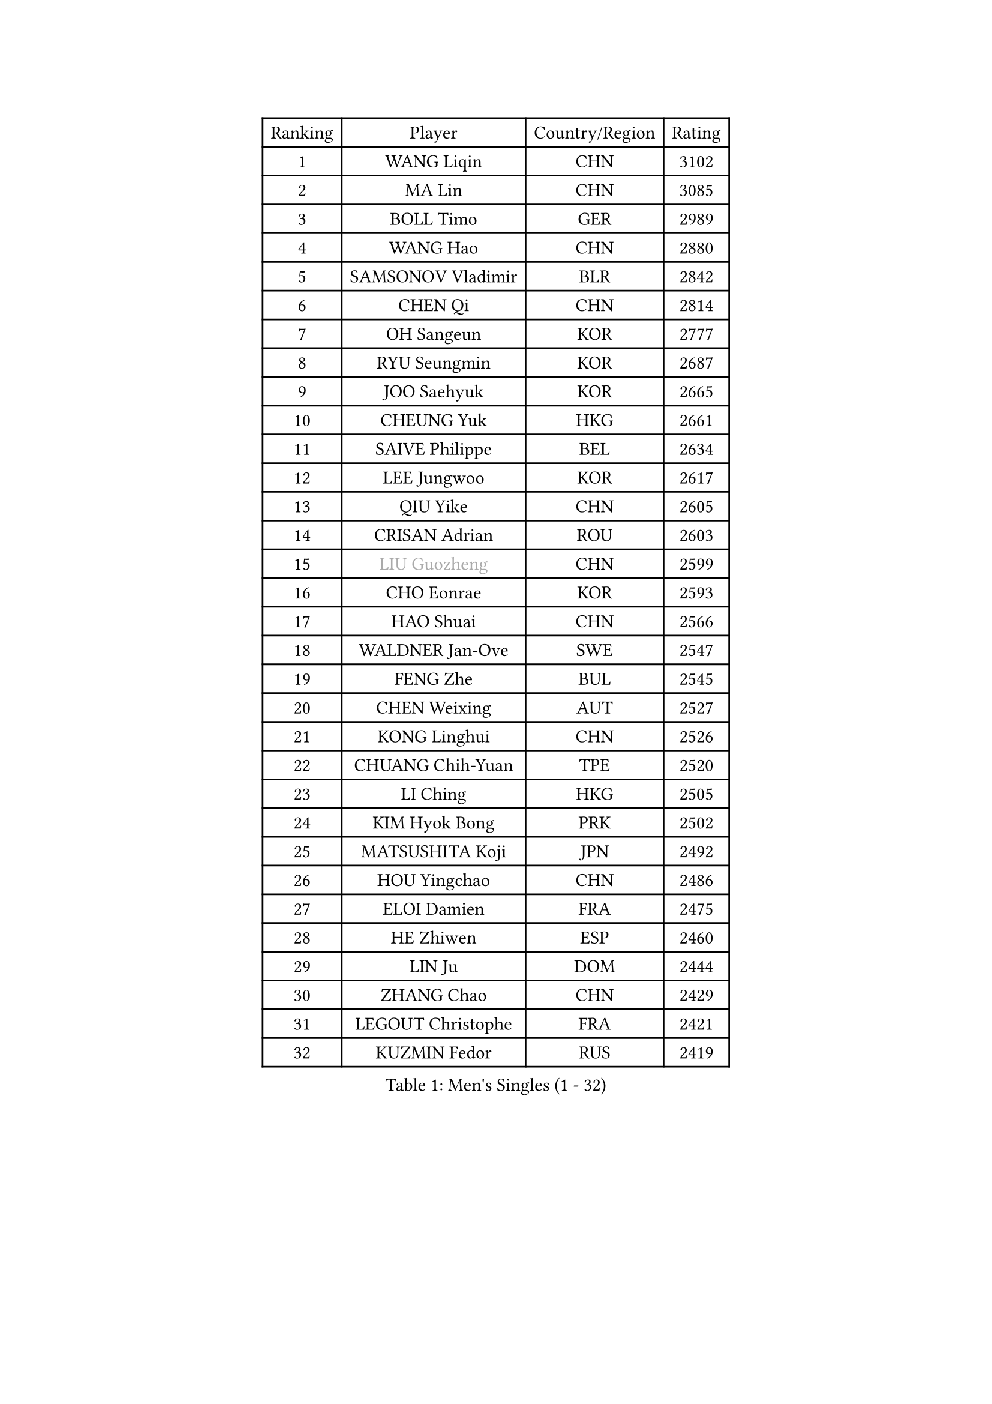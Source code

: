 
#set text(font: ("Courier New", "NSimSun"))
#figure(
  caption: "Men's Singles (1 - 32)",
    table(
      columns: 4,
      [Ranking], [Player], [Country/Region], [Rating],
      [1], [WANG Liqin], [CHN], [3102],
      [2], [MA Lin], [CHN], [3085],
      [3], [BOLL Timo], [GER], [2989],
      [4], [WANG Hao], [CHN], [2880],
      [5], [SAMSONOV Vladimir], [BLR], [2842],
      [6], [CHEN Qi], [CHN], [2814],
      [7], [OH Sangeun], [KOR], [2777],
      [8], [RYU Seungmin], [KOR], [2687],
      [9], [JOO Saehyuk], [KOR], [2665],
      [10], [CHEUNG Yuk], [HKG], [2661],
      [11], [SAIVE Philippe], [BEL], [2634],
      [12], [LEE Jungwoo], [KOR], [2617],
      [13], [QIU Yike], [CHN], [2605],
      [14], [CRISAN Adrian], [ROU], [2603],
      [15], [#text(gray, "LIU Guozheng")], [CHN], [2599],
      [16], [CHO Eonrae], [KOR], [2593],
      [17], [HAO Shuai], [CHN], [2566],
      [18], [WALDNER Jan-Ove], [SWE], [2547],
      [19], [FENG Zhe], [BUL], [2545],
      [20], [CHEN Weixing], [AUT], [2527],
      [21], [KONG Linghui], [CHN], [2526],
      [22], [CHUANG Chih-Yuan], [TPE], [2520],
      [23], [LI Ching], [HKG], [2505],
      [24], [KIM Hyok Bong], [PRK], [2502],
      [25], [MATSUSHITA Koji], [JPN], [2492],
      [26], [HOU Yingchao], [CHN], [2486],
      [27], [ELOI Damien], [FRA], [2475],
      [28], [HE Zhiwen], [ESP], [2460],
      [29], [LIN Ju], [DOM], [2444],
      [30], [ZHANG Chao], [CHN], [2429],
      [31], [LEGOUT Christophe], [FRA], [2421],
      [32], [KUZMIN Fedor], [RUS], [2419],
    )
  )#pagebreak()

#set text(font: ("Courier New", "NSimSun"))
#figure(
  caption: "Men's Singles (33 - 64)",
    table(
      columns: 4,
      [Ranking], [Player], [Country/Region], [Rating],
      [33], [MA Long], [CHN], [2417],
      [34], [KO Lai Chak], [HKG], [2413],
      [35], [LEE Jinkwon], [KOR], [2411],
      [36], [SUSS Christian], [GER], [2408],
      [37], [LUNDQVIST Jens], [SWE], [2406],
      [38], [KORBEL Petr], [CZE], [2402],
      [39], [SCHLAGER Werner], [AUT], [2398],
      [40], [MA Wenge], [CHN], [2397],
      [41], [BENTSEN Allan], [DEN], [2395],
      [42], [LIM Jaehyun], [KOR], [2394],
      [43], [KREANGA Kalinikos], [GRE], [2392],
      [44], [PERSSON Jorgen], [SWE], [2391],
      [45], [TORIOLA Segun], [NGR], [2391],
      [46], [LI Hu], [SGP], [2383],
      [47], [MIZUTANI Jun], [JPN], [2369],
      [48], [#text(gray, "JIANG Weizhong")], [CRO], [2364],
      [49], [STEGER Bastian], [GER], [2361],
      [50], [RI Chol Guk], [PRK], [2358],
      [51], [YANG Min], [ITA], [2353],
      [52], [SAIVE Jean-Michel], [BEL], [2353],
      [53], [GIONIS Panagiotis], [GRE], [2350],
      [54], [CHTCHETININE Evgueni], [BLR], [2349],
      [55], [XU Xin], [CHN], [2345],
      [56], [YANG Zi], [SGP], [2345],
      [57], [PLACHY Josef], [CZE], [2341],
      [58], [SHMYREV Maxim], [RUS], [2335],
      [59], [TOKIC Bojan], [SLO], [2333],
      [60], [MAZUNOV Dmitry], [RUS], [2332],
      [61], [PRIMORAC Zoran], [CRO], [2328],
      [62], [ACHANTA Sharath Kamal], [IND], [2323],
      [63], [KARAKASEVIC Aleksandar], [SRB], [2317],
      [64], [MONDELLO Massimiliano], [ITA], [2303],
    )
  )#pagebreak()

#set text(font: ("Courier New", "NSimSun"))
#figure(
  caption: "Men's Singles (65 - 96)",
    table(
      columns: 4,
      [Ranking], [Player], [Country/Region], [Rating],
      [65], [LEI Zhenhua], [CHN], [2303],
      [66], [KLASEK Marek], [CZE], [2303],
      [67], [FRANZ Peter], [GER], [2301],
      [68], [CHILA Patrick], [FRA], [2298],
      [69], [AL-HASAN Ibrahem], [KUW], [2298],
      [70], [SMIRNOV Alexey], [RUS], [2293],
      [71], [LIU Song], [ARG], [2289],
      [72], [MACHADO Carlos], [ESP], [2287],
      [73], [YOSHIDA Kaii], [JPN], [2287],
      [74], [MONTEIRO Joao], [POR], [2277],
      [75], [MONRAD Martin], [DEN], [2276],
      [76], [ZWICKL Daniel], [HUN], [2276],
      [77], [YOON Jaeyoung], [KOR], [2265],
      [78], [ZENG Cem], [TUR], [2264],
      [79], [SANGUANSIN Phuchong], [THA], [2237],
      [80], [XU Hui], [CHN], [2234],
      [81], [TANG Peng], [HKG], [2233],
      [82], [SANGUANSIN Phakpoom], [THA], [2232],
      [83], [KUSINSKI Marcin], [POL], [2223],
      [84], [DIDUKH Oleksandr], [UKR], [2220],
      [85], [ZHANG Jike], [CHN], [2218],
      [86], [MAZE Michael], [DEN], [2217],
      [87], [OVTCHAROV Dimitrij], [GER], [2213],
      [88], [KIM Junghoon], [KOR], [2212],
      [89], [PISTEJ Lubomir], [SVK], [2211],
      [90], [HAKANSSON Fredrik], [SWE], [2211],
      [91], [SUCH Bartosz], [POL], [2210],
      [92], [FREITAS Marcos], [POR], [2207],
      [93], [SLEVIN Colum], [IRL], [2206],
      [94], [TAN Ruiwu], [CRO], [2203],
      [95], [WANG Zengyi], [POL], [2203],
      [96], [SHAN Mingjie], [CHN], [2201],
    )
  )#pagebreak()

#set text(font: ("Courier New", "NSimSun"))
#figure(
  caption: "Men's Singles (97 - 128)",
    table(
      columns: 4,
      [Ranking], [Player], [Country/Region], [Rating],
      [97], [CHANG Yen-Shu], [TPE], [2201],
      [98], [CHIANG Hung-Chieh], [TPE], [2198],
      [99], [GAO Ning], [SGP], [2195],
      [100], [GARDOS Robert], [AUT], [2194],
      [101], [WANG Jianfeng], [NOR], [2193],
      [102], [GERADA Simon], [AUS], [2191],
      [103], [#text(gray, "TRUKSA Jaromir")], [SVK], [2186],
      [104], [LI Ping], [QAT], [2184],
      [105], [DE SOUSA Arlindo], [LUX], [2182],
      [106], [KATKOV Ivan], [UKR], [2178],
      [107], [HIELSCHER Lars], [GER], [2174],
      [108], [WOSIK Torben], [GER], [2174],
      [109], [FILIMON Andrei], [ROU], [2169],
      [110], [GORAK Daniel], [POL], [2168],
      [111], [LASHIN El-Sayed], [EGY], [2168],
      [112], [PAPIC Juan], [CHI], [2167],
      [113], [ZHANG Wilson], [CAN], [2165],
      [114], [JIANG Tianyi], [HKG], [2163],
      [115], [SAKAMOTO Ryusuke], [JPN], [2161],
      [116], [PAVELKA Tomas], [CZE], [2161],
      [117], [KISHIKAWA Seiya], [JPN], [2160],
      [118], [TAKAKIWA Kenichi], [JPN], [2157],
      [119], [OLEJNIK Martin], [CZE], [2156],
      [120], [TRAN Tuan Quynh], [VIE], [2155],
      [121], [SVENSSON Robert], [SWE], [2147],
      [122], [CHOI Hyunjin], [KOR], [2145],
      [123], [#text(gray, "FANG Li")], [CHN], [2143],
      [124], [MONTEIRO Thiago], [BRA], [2140],
      [125], [RUMGAY Gavin], [SCO], [2139],
      [126], [AN Chol Yong], [PRK], [2136],
      [127], [CAI Xiaoli], [SGP], [2134],
      [128], [ROSSKOPF Jorg], [GER], [2133],
    )
  )